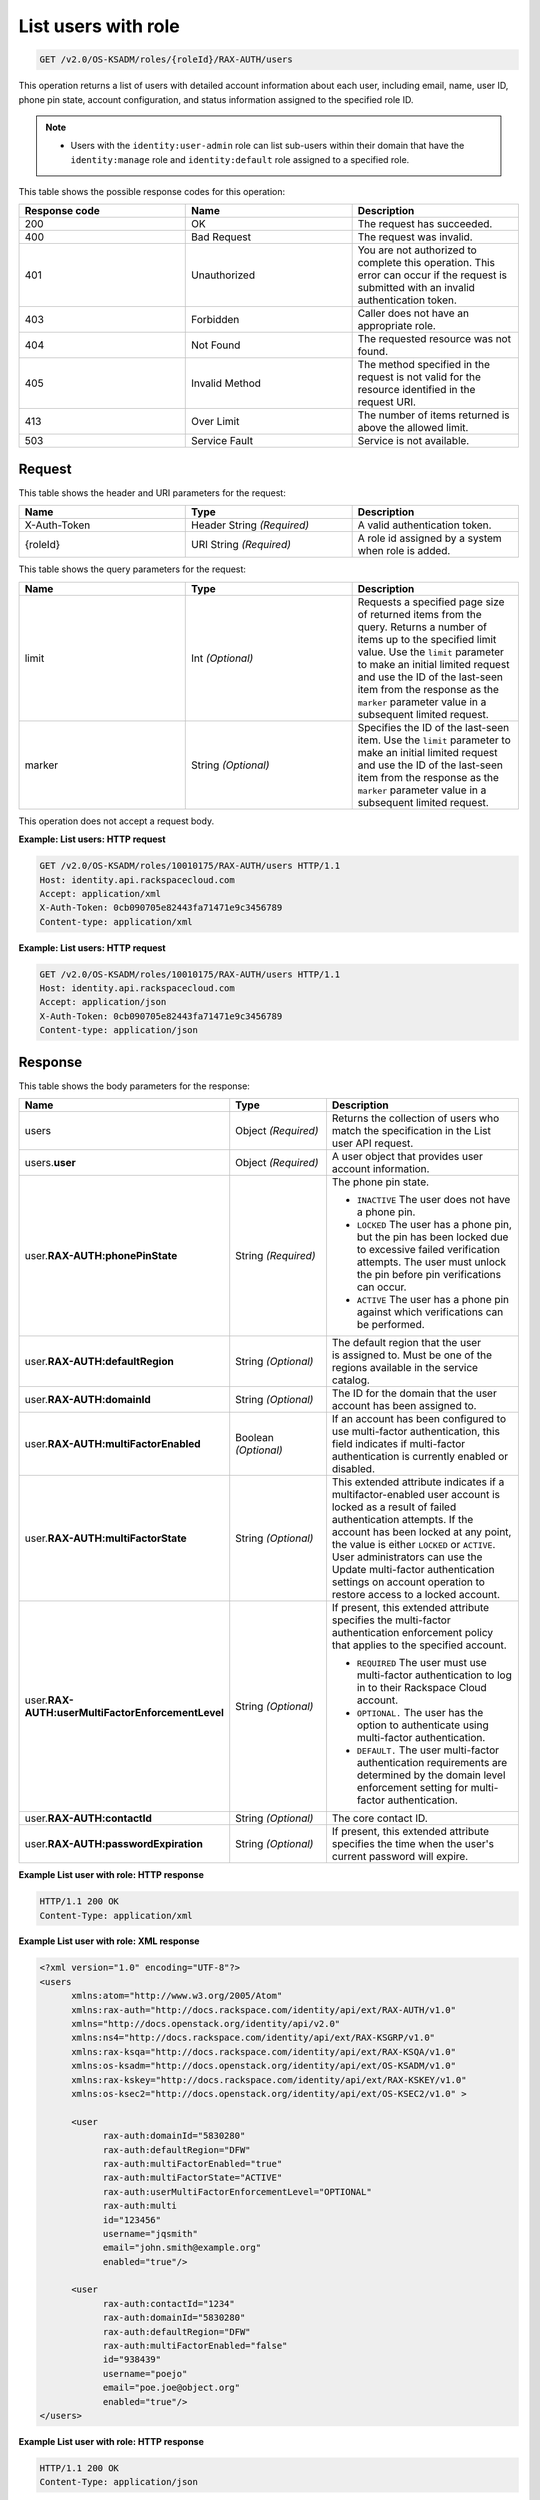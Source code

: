 .. _get-list-users-with-role-v2.0:

List users with role
~~~~~~~~~~~~~~~~~~~~

.. code::

    GET /v2.0/OS-KSADM/roles/{roleId}/RAX-AUTH/users

This operation returns a list of users with detailed account information about
each user, including email, name, user ID, phone pin state, account
configuration, and status information assigned to the specified role ID.

.. note::

  - Users with the ``identity:user-admin`` role can list sub-users within their
    domain that have the ``identity:manage`` role and ``identity:default`` role
    assigned to a specified role.

This table shows the possible response codes for this operation:

.. csv-table::
  :header: Response code, Name, Description
  :widths: 2, 2, 2

    200, OK, The request has succeeded.
    400, Bad Request, The request was invalid.
    401, Unauthorized, You are not authorized to complete this operation. This error can occur if the request is submitted with an invalid authentication token.
    403, Forbidden, Caller does not have an appropriate role.
    404, Not Found, The requested resource was not found.
    405, Invalid Method, The method specified in the request is not valid for the resource identified in the request URI.
    413, Over Limit, The number of items returned is above the allowed limit.
    503, Service Fault, Service is not available.


Request
-------

This table shows the header and URI parameters for the request:

.. csv-table::
  :header: Name, Type, Description
  :widths: 2, 2, 2

  X-Auth-Token, Header String *(Required)*, A valid authentication token.
  {roleId}, URI String *(Required)*, A role id assigned by a system when role is added.

This table shows the query parameters for the request:

.. csv-table::
  :header: Name, Type, Description
  :widths: 2, 2, 2

  limit, Int *(Optional)*, Requests a specified page size of returned items from the query. Returns a number of items up to the specified limit value. Use the ``limit`` parameter to make an initial limited request and use the ID of the last-seen item from the response as the ``marker`` parameter value in a subsequent limited request.
  marker, String *(Optional)*, Specifies the ID of the last-seen item. Use the ``limit`` parameter to make an initial limited request and use the ID of the last-seen item from the response as the ``marker`` parameter value in a subsequent limited request.


This operation does not accept a request body.

**Example: List users: HTTP request**

.. code::

   GET /v2.0/OS-KSADM/roles/10010175/RAX-AUTH/users HTTP/1.1
   Host: identity.api.rackspacecloud.com
   Accept: application/xml
   X-Auth-Token: 0cb090705e82443fa71471e9c3456789
   Content-type: application/xml


**Example: List users: HTTP request**


.. code::

   GET /v2.0/OS-KSADM/roles/10010175/RAX-AUTH/users HTTP/1.1
   Host: identity.api.rackspacecloud.com
   Accept: application/json
   X-Auth-Token: 0cb090705e82443fa71471e9c3456789
   Content-type: application/json


Response
--------

This table shows the body parameters for the response:

.. list-table::
  :widths: 40 20 40
  :header-rows: 1

  * - Name
    - Type
    - Description
  * - users
    - Object *(Required)*
    - Returns the collection of users who match the specification in the List
      user API request.
  * - users.\ **user**
    - Object *(Required)*
    - A user object that provides user account information.
  * - user.\ **RAX-AUTH:phonePinState**
    - String *(Required)*
    - The phone pin state.

      * ``INACTIVE`` The user does not have a phone pin.
      * ``LOCKED`` The user has a phone pin, but the pin has been locked due to
        excessive failed verification attempts. The user must unlock the pin
        before pin verifications can occur.
      * ``ACTIVE`` The user has a phone pin against which verifications can be
        performed.
  * - user.\ **RAX-AUTH:defaultRegion**
    - String *(Optional)*
    - The default region that the user is assigned to. Must be one of the
      regions available in the service catalog.
  * - user.\ **RAX-AUTH:domainId**
    - String *(Optional)*
    - The ID for the domain that the user account has been assigned to.
  * - user.\ **RAX-AUTH:multiFactorEnabled**
    - Boolean *(Optional)*
    - If an account has been configured to use multi-factor authentication,
      this field indicates if multi-factor authentication is currently
      enabled or disabled.
  * - user.\ **RAX-AUTH:multiFactorState**
    - String *(Optional)*
    - This extended attribute indicates if a multifactor-enabled user
      account is locked as a result of failed authentication attempts. If the
      account has been locked at any point, the value is either ``LOCKED`` or
      ``ACTIVE``. User administrators can use the Update multi-factor
      authentication settings on account operation to restore access to a
      locked account.
  * - user.\ **RAX-AUTH:userMultiFactorEnforcementLevel**
    - String *(Optional)*
    - If present, this extended attribute specifies the multi-factor
      authentication enforcement policy that applies to the specified account.

      * ``REQUIRED`` The user must use multi-factor authentication to log in to
        their Rackspace Cloud account.
      * ``OPTIONAL.`` The user has the option to authenticate using
        multi-factor authentication.
      * ``DEFAULT.`` The user multi-factor authentication requirements are
        determined by the domain level enforcement setting for multi-factor
        authentication.
  * - user.\ **RAX-AUTH:contactId**
    - String *(Optional)*
    - The core contact ID.
  * - user.\ **RAX-AUTH:passwordExpiration**
    - String *(Optional)*
    - If present, this extended attribute specifies the time when the
      user's current password will expire.

**Example List user with role: HTTP response**

.. code::

   HTTP/1.1 200 OK
   Content-Type: application/xml


**Example List user with role: XML response**

.. code::

   <?xml version="1.0" encoding="UTF-8"?>
   <users
         xmlns:atom="http://www.w3.org/2005/Atom"
         xmlns:rax-auth="http://docs.rackspace.com/identity/api/ext/RAX-AUTH/v1.0"
         xmlns="http://docs.openstack.org/identity/api/v2.0"
         xmlns:ns4="http://docs.rackspace.com/identity/api/ext/RAX-KSGRP/v1.0"
         xmlns:rax-ksqa="http://docs.rackspace.com/identity/api/ext/RAX-KSQA/v1.0"
         xmlns:os-ksadm="http://docs.openstack.org/identity/api/ext/OS-KSADM/v1.0"
         xmlns:rax-kskey="http://docs.rackspace.com/identity/api/ext/RAX-KSKEY/v1.0"
         xmlns:os-ksec2="http://docs.openstack.org/identity/api/ext/OS-KSEC2/v1.0" >

         <user
               rax-auth:domainId="5830280"
               rax-auth:defaultRegion="DFW"
               rax-auth:multiFactorEnabled="true"
               rax-auth:multiFactorState="ACTIVE"
               rax-auth:userMultiFactorEnforcementLevel="OPTIONAL"
               rax-auth:multi
               id="123456"
               username="jqsmith"
               email="john.smith@example.org"
               enabled="true"/>

         <user
               rax-auth:contactId="1234"
               rax-auth:domainId="5830280"
               rax-auth:defaultRegion="DFW"
               rax-auth:multiFactorEnabled="false"
               id="938439"
               username="poejo"
               email="poe.joe@object.org"
               enabled="true"/>
   </users>


**Example List user with role: HTTP response**

.. code::

   HTTP/1.1 200 OK
   Content-Type: application/json


**Example List user with role: JSON response**

.. code::

   {
     "users": [
       {
         "rax-auth:domainId":"5830280"
         "id": "123456",
         "enabled": true,
         "username": "jqsmith",
         "email": "john.smith@example.org",
         "rax-auth:defaultRegion":"DFW",
         "rax-auth:phonePinState": "ACTIVE",
         "rax-auth:multiFactorEnabled":"true",
         "rax-auth:multiFactorState":"ACTIVE",
         "rax-auth:userMultiFactorEnforcementLevel":"OPTIONAL"
       },
       {
         "rax-auth:contactId":"1234",
         "rax-auth:domainId":"5830280",
         "id": "938439",
         "enabled": false,
         "username": "poejo",
         "email": "poe.joe@example.org",
         "rax-auth:defaultRegion":"DFW",
         "rax-auth:multiFactorEnabled":"false"
         }
     ]
   }
